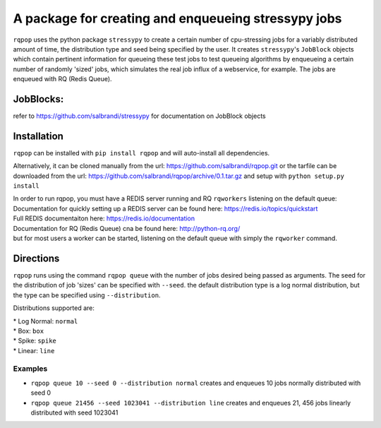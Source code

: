 A package for creating and enqueueing stressypy jobs
====================================================

``rqpop`` uses the python package ``stressypy`` to create a certain number of cpu-stressing jobs for a variably
distributed amount of time, the distribution type and seed being specified by the user.
It creates ``stressypy``'s ``JobBlock`` objects which contain pertinent information for queueing these test jobs to
test queueing algorithms by enqueueing a certain number of randomly 'sized' jobs, which simulates the real job influx
of a webservice, for example. The jobs are enqueued with RQ (Redis Queue).

JobBlocks:
++++++++++
refer to https://github.com/salbrandi/stressypy for documentation on JobBlock objects


Installation
++++++++++++

``rqpop`` can be installed with ``pip install rqpop`` and will auto-install all dependencies.

Alternatively, it can be cloned manually from the url: https://github.com/salbrandi/rqpop.git
or the tarfile can be downloaded from the url: https://github.com/salbrandi/rqpop/archive/0.1.tar.gz
and setup with ``python setup.py install``

| In order to run rqpop, you must have a REDIS server running and RQ ``rqworkers`` listening on the default queue:

| Documentation for quickly setting up a REDIS server can be found here: https://redis.io/topics/quickstart
| Full REDIS documentaiton here: https://redis.io/documentation

| Documentation for RQ (Redis Queue) cna be found here: http://python-rq.org/
| but for most users a worker can be started, listening on the default queue with simply the ``rqworker`` command.

Directions
++++++++++

``rqpop`` runs using the command ``rqpop queue`` with the number of jobs desired being passed as arguments.
The seed for the distribution of job 'sizes' can be specified with ``--seed``.
the default distribution type is a log normal distribution, but the type can be specified using ``--distribution``.

Distributions supported are:

| * Log Normal: ``normal``
| * Box: ``box``
| * Spike: ``spike``
| * Linear: ``line``

Examples
--------
* ``rqpop queue 10 --seed 0 --distribution normal`` creates and enqueues 10 jobs normally distributed with seed 0
* ``rqpop queue 21456 --seed 1023041 --distribution line`` creates and enqueues 21, 456 jobs linearly distributed with seed 1023041

